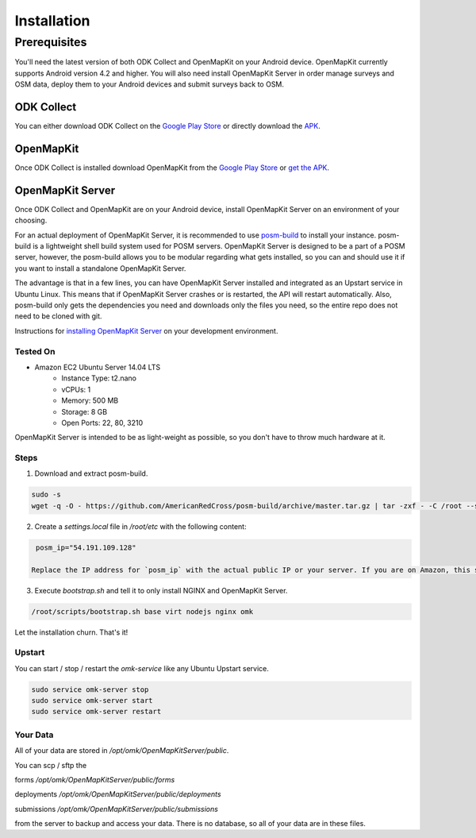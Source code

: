 ############
Installation
############

.. todo:: Need to revise and add more details to this section.

*************
Prerequisites
*************

You'll need the latest version of both ODK Collect and OpenMapKit on your Android device. OpenMapKit currently supports Android version 4.2 and higher. You will also need install OpenMapKit Server in order manage surveys and OSM data, deploy them to your Android devices and submit surveys back to OSM.


ODK Collect
===========

You can either download ODK Collect on the `Google Play Store`_ or directly download the `APK <https://opendatakit.org/downloads/download-category/collect/>`_.


OpenMapKit
==========

Once ODK Collect is installed download OpenMapKit from the `Google Play Store`_ or `get the APK <https://github.com/AmericanRedCross/OpenMapKitAndroid/releases>`_.

.. _Google Play Store: https://play.google.com/store/apps/details?id=org.odk.collect.android

OpenMapKit Server
=================

Once ODK Collect and OpenMapKit are on your Android device, install OpenMapKit Server on an environment of your choosing.

For an actual deployment of OpenMapKit Server, it is recommended to use
`posm-build <https://github.com/AmericanRedCross/posm-build>`_ to install your
instance. posm-build is a lightweight shell build system used for POSM servers.
OpenMapKit Server is designed to be a part of a POSM server, however, the
posm-build allows you to be modular regarding what gets installed, so you can
and should use it if you want to install a standalone OpenMapKit Server.

The advantage is that in a few lines, you can have OpenMapKit Server installed
and integrated as an Upstart service in Ubuntu Linux. This means that if
OpenMapKit Server crashes or is restarted, the API will restart automatically.
Also, posm-build only gets the dependencies you need and downloads only the
files you need, so the entire repo does not need to be cloned with git.

.. todo:: All of these install instructions need to be updated.

Instructions for `installing OpenMapKit Server <https://github.com/AmericanRedCross/OpenMapKitServer/blob/master/docs/development-installation.md>`_ on your development environment.


Tested On
---------

* Amazon EC2 Ubuntu Server 14.04 LTS
	- Instance Type: t2.nano
	- vCPUs: 1
	- Memory: 500 MB
	- Storage: 8 GB
	- Open Ports: 22, 80, 3210

OpenMapKit Server is intended to be as light-weight as possible, so you don't
have to throw much hardware at it.


Steps
-----

1. Download and extract posm-build.

.. code-block:: bash 

  sudo -s
  wget -q -O - https://github.com/AmericanRedCross/posm-build/archive/master.tar.gz | tar -zxf - -C /root --strip=2

2. Create a `settings.local` file in `/root/etc` with the following content:

.. code-block:: bash

  posm_ip="54.191.109.128"

 Replace the IP address for `posm_ip` with the actual public IP or your server. If you are on Amazon, this should be your Elastic IP.

3. Execute `bootstrap.sh` and tell it to only install NGINX and OpenMapKit Server.

.. code-block:: bash

  /root/scripts/bootstrap.sh base virt nodejs nginx omk

Let the installation churn. That's it!


Upstart
-------

You can start / stop / restart the `omk-service` like any Ubuntu Upstart service.

.. code-block:: bash

  sudo service omk-server stop
  sudo service omk-server start
  sudo service omk-server restart


Your Data
---------

All of your data are stored in `/opt/omk/OpenMapKitServer/public`.

You can scp / sftp the

forms `/opt/omk/OpenMapKitServer/public/forms`

deployments `/opt/omk/OpenMapKitServer/public/deployments`

submissions `/opt/omk/OpenMapKitServer/public/submissions`

from the server to backup and access your data. There is no database, so all of your data are in these files.